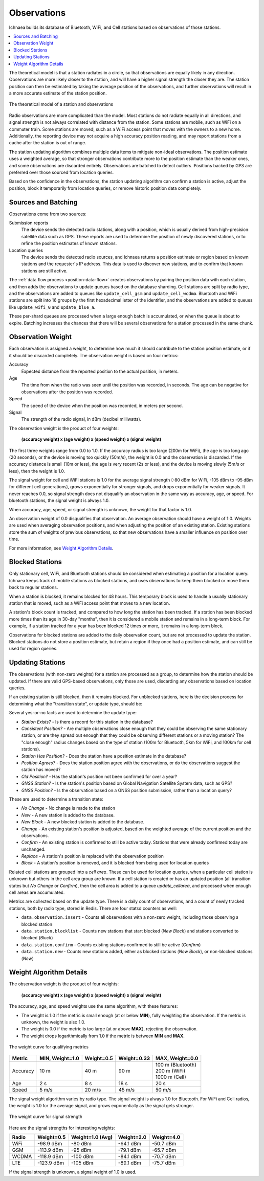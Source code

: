 .. _observations:

============
Observations
============

Ichnaea builds its database of Bluetooth, WiFi, and Cell stations based on
observations of those stations.

.. contents::
   :local:

The theoretical model is that a station radiates in a circle, so that
observations are equally likely in any direction. Observations are more likely
closer to the station, and will have a higher signal strength the closer they
are. The station position can then be estimated by taking the average position
of the observations, and further observations will result in a more accurate
estimate of the station position.

.. Source embeded in document:
.. https://docs.google.com/document/d/13KWfVTNTM5_XgNLZkTwLWlvl8a9pYbm3RVwb5PW76hg

.. figure:: observations-theory.png
    :width: 640px
    :height: 493px
    :scale: 50%
    :align: center
    :alt: A station, radiating equally in all directions, with declining strength
          and a maximum radius, along with a random sample of observations.
    :figclass: align-center

    The theoretical model of a station and observations

Radio observations are more complicated than the model. Most stations do not
radiate equally in all directions, and signal strength is not always correlated
with distance from the station. Some stations are mobile, such as WiFi on a
commuter train. Some stations are moved, such as a WiFi access point that moves
with the owners to a new home. Additionally, the reporting device may not
acquire a high accuracy position reading, and may report stations from a cache
after the station is out of range.

The station updating algorithm combines multiple data items to mitigate
non-ideal observations. The position estimate uses a weighted average, so that
stronger observations contribute more to the position estimate than the weaker
ones, and some observations are discarded entirely. Observations are batched to
detect outliers. Positions backed by GPS are preferred over those sourced from
location queries.

Based on the confidence in the observations, the station updating algorithm can
confirm a station is active, adjust the position, block it temporarily from
location queries, or remove historic position data completely.

Sources and Batching
====================

Observations come from two sources:

Submission reports
  The device sends the detected radio stations, along with a position, which is
  usually derived from high-precision satellite data such as GPS.  These
  reports are used to determine the position of newly discovered stations, or
  to refine the position estimates of known stations.

Location queries
  The device sends the detected radio sources, and Ichnaea returns a position
  estimate or region based on known stations and the requester's IP address.
  This data is used to discover new stations, and to confirm that known
  stations are still active.

The :ref:`data flow process <position-data-flow>` creates observations by
pairing the position data with each station, and then adds the observations to
update queues based on the database sharding. Cell stations are split by radio
type, and the observations are added to queues like ``update_cell_gsm`` and
``update_cell_wcdma``.  Bluetooth and WiFi stations are split into 16 groups by
the first hexadecimal letter of the identifier, and the observations are added
to queues like ``update_wifi_0`` and ``update_blue_a``.

These per-shard queues are processed when a large enough batch is accumulated,
or when the queue is about to expire.  Batching increases the chances that
there will be several observations for a station processed in the same chunk.

Observation Weight
==================

Each observation is assigned a weight, to determine how much it should contribute
to the station position estimate, or if it should be discarded completely. The
observation weight is based on four metrics:

Accuracy
  Expected distance from the reported position to the actual position, in
  meters.

Age
  The time from when the radio was seen until the position was recorded, in
  seconds. The age can be negative for observations after the position was
  recorded.

Speed
  The speed of the device when the position was recorded, in meters per second.

Signal
  The strength of the radio signal, in dBm (decibel milliwatts).

The observation weight is the product of four weights:

  **(accuracy weight) x (age weight) x (speed weight) x (signal weight)**

The first three weights range from 0.0 to 1.0. If the accuracy radius is too
large (200m for WiFi), the age is too long ago (20 seconds), or the device is
moving too quickly (50m/s), the weight is 0.0 and the observation is discarded.
If the accuracy distance is small (10m or less), the age is very recent (2s or
less), and the device is moving slowly (5m/s or less), then the weight is 1.0.

The signal weight for cell and WiFi stations is 1.0 for the average signal
strength (-80 dBm for WiFi, -105 dBm to -95 dBm for different cell
generations), grows exponentially for stronger signals, and drops exponentially
for weaker signals. It never reaches 0.0, so signal strength does not
disqualify an observation in the same way as accuracy, age, or speed. For
bluetooth stations, the signal weight is always 1.0.

When accuracy, age, speed, or signal strength is unknown, the weight for that
factor is 1.0.

An observation weight of 0.0 disqualifies that observation. An average
observation should have a weight of 1.0. Weights are used when averaging
observation positions, and when adjusting the position of an existing station.
Existing stations store the sum of weights of previous observations, so that
new observations have a smaller influence on position over time.

For more information, see `Weight Algorithm Details`_.

Blocked Stations
================
Only stationary cell, WiFi, and Bluetooth stations should be considered when
estimating a position for a location query. Ichnaea keeps track of mobile
stations as blocked stations, and uses observations to keep them blocked or
move them back to regular stations.

When a station is blocked, it remains blocked for 48 hours. This temporary
block is used to handle a usually stationary station that is moved, such as a
WiFi access point that moves to a new location.

A station's block count is tracked, and compared to how long the station has
been tracked. If a station has been blocked more times than its age in 30-day
"months", then it is considered a mobile station and remains in a long-term
block. For example, if a station tracked for a year has been blocked 12 times
or more, it remains in a long-term block.

Observations for blocked stations are added to the daily observation count, but
are not processed to update the station. Blocked stations do not store a
position estimate, but retain a region if they once had a position estimate,
and can still be used for region queries.

Updating Stations
=================
The observations (with non-zero weights) for a station are processed as a
group, to determine how the station should be updated. If there are valid
GPS-based observations, only those are used, discarding any observations based
on location queries.

If an existing station is still blocked, then it remains blocked. For unblocked
stations, here is the decision process for determining what the "transition
state", or update type, should be:

.. Original at:
.. https://docs.google.com/drawings/d/12oo7ffQWZf5L5_Q0dnN5WBM88PVrT6pYv1V5AmFtUrA

.. image:: observations-flowchart.png
    :width: 796px
    :height: 1050px
    :scale: 75%
    :align: center
    :alt: A flowchart showing how the facts are used to determine what kind of
          update to make the the station.

Several yes-or-no facts are used to determine the update type:

* *Station Exists?* - Is there a record for this station in the database?
* *Consistent Position?* - Are multiple observations close enough that they
  could be observing the same stationary station, or are they spread out enough
  that they could be observing different stations or a moving station? The
  "close enough" radius changes based on the type of station (100m for
  Bluetooth, 5km for WiFi, and 100km for cell stations).
* *Station Has Position?* - Does the station have a position estimate in the
  database?
* *Position Agrees?* - Does the station position agree with the observations,
  or do the observations suggest the station has moved?
* *Old Position?* - Has the station's position not been confirmed for over a
  year?
* *GNSS Station?* - Is the station's position based on Global Navigation
  Satellite System data, such as GPS?
* *GNSS Position?* - Is the observation based on a GNSS position submission,
  rather than a location query?

These are used to determine a transition state:

* *No Change* - No change is made to the station
* *New* - A new station is added to the database.
* *New Block* - A new blocked station is added to the database.
* *Change* - An existing station's position is adjusted, based on the weighted
  average of the current position and the observations.
* *Confirm* - An existing station is confirmed to still be active today.
  Stations that were already confirmed today are unchanged.
* *Replace* - A station's position is replaced with the observation position
* *Block* - A station's position is removed, and it is blocked from being used
  for location queries

Related cell stations are grouped into a *cell area*. These can be used for
location queries, when a particular cell station is unknown but others in the
cell area group are known. If a cell station is created or has an updated
position (all transition states but *No Change* or *Confirm*), then the cell
area is added to a queue `update_cellarea`, and processed when enough cell
areas are accumulated.

Metrics are collected based on the update type. There is a daily count of
observations, and a count of newly tracked stations, both by radio type, stored
in Redis. There are four statsd counters as well:

* ``data.observation.insert`` - Counts all observations with a non-zero weight,
  including those observing a blocked station
* ``data.station.blocklist`` - Counts new stations that start blocked (*New
  Block*) and stations converted to blocked (*Block*)
* ``data.station.confirm`` - Counts existing stations confirmed to still be
  active (*Confirm*)
* ``data.station.new`` - Counts new stations added, either as blocked stations
  (*New Block*), or non-blocked stations (*New*)

Weight Algorithm Details
========================

The observation weight is the product of four weights:

  **(accuracy weight) x (age weight) x (speed weight) x (signal weight)**

The accuracy, age, and speed weights use the same algorithm, with these
features:

* The weight is 1.0 if the metric is small enough (at or below **MIN**), fully
  weighting the observation. If the metric is unknown, the weight is also 1.0.
* The weight is 0.0 if the metric is too large (at or above **MAX**), rejecting
  the observation.
* The weight drops logarithmically from 1.0 if the metric is between **MIN**
  and **MAX**.

.. Original from
.. https://docs.google.com/spreadsheets/d/1C_Ui3t1rl4uRfWktUVzShm3OEnw_ZaYqQeH4oVoRaO8

.. figure:: observations-qualifying-weight.png
    :width: 600px
    :height: 371px
    :align: center
    :alt: A generic chart of the qualifying weight algorithm, as described above.
    :figclass: align-center

    The weight curve for qualifying metrics

+----------+-----------------+------------+-------------+---------------------+
| Metric   | MIN, Weight=1.0 | Weight=0.5 | Weight=0.33 | MAX, Weight=0.0     |
+==========+=================+============+=============+=====================+
| Accuracy |            10 m |       40 m |        90 m | | 100 m (Bluetooth) |
|          |                 |            |             | | 200 m (WiFi)      |
|          |                 |            |             | | 1000 m (Cell)     |
+----------+-----------------+------------+-------------+---------------------+
| Age      |             2 s |        8 s |        18 s | 20 s                |
+----------+-----------------+------------+-------------+---------------------+
| Speed    |           5 m/s |     20 m/s |      45 m/s | 50 m/s              |
+----------+-----------------+------------+-------------+---------------------+

The signal weight algorithm varies by radio type. The signal weight is always
1.0 for Bluetooth. For WiFi and Cell radios, the weight is 1.0 for the average
signal, and grows exponentially as the signal gets stronger.

.. Original from
.. https://docs.google.com/spreadsheets/d/1C_Ui3t1rl4uRfWktUVzShm3OEnw_ZaYqQeH4oVoRaO8

.. figure:: observations-signal-weight.png
    :width: 600px
    :height: 371px
    :align: center
    :alt: A generic chart of the signal weight algorithm, as described above.
    :figclass: align-center

    The weight curve for signal strength

Here are the signal strengths for interesting weights:

+-------+------------+------------------+------------+------------+
| Radio | Weight=0.5 | Weight=1.0 (Avg) | Weight=2.0 | Weight=4.0 |
+=======+============+==================+============+============+
| WiFi  | -98.9 dBm  | -80 dBm          | -64.1 dBm  | -50.7 dBm  |
+-------+------------+------------------+------------+------------+
| GSM   | -113.9 dBm | -95 dBm          | -79.1 dBm  | -65.7 dBm  |
+-------+------------+------------------+------------+------------+
| WCDMA | -118.9 dBm | -100 dBm         | -84.1 dBm  | -70.7 dBm  |
+-------+------------+------------------+------------+------------+
| LTE   | -123.9 dBm | -105 dBm         | -89.1 dBm  | -75.7 dBm  |
+-------+------------+------------------+------------+------------+

If the signal strength is unknown, a signal weight of 1.0 is used.
